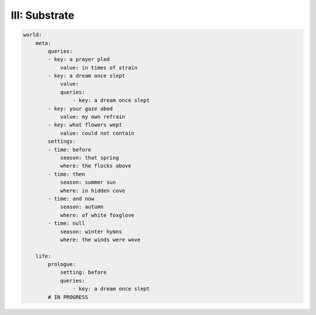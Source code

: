 III: Substrate
--------------

.. code-block:: yaml

    world:
        meta:
            queries:
            - key: a prayer pled
                value: in times of strain 
            - key: a dream once slept
                value: 
                queries:
                    - key: a dream once slept  
            - key: your gaze abed 
                value: my own refrain
            - key: what flowers wept
                value: could not contain
            settings:
            - time: before
                season: that spring 
                where: the flocks above
            - time: then
                season: summer sun
                where: in hidden cove
            - time: and now
                season: autumn
                where: of white foxglove 
            - time: null
                season: winter hymns
                where: the winds were wove

        life:
            prologue: 
                setting: before
                queries:
                    - key: a dream once slept
            # IN PROGRESS